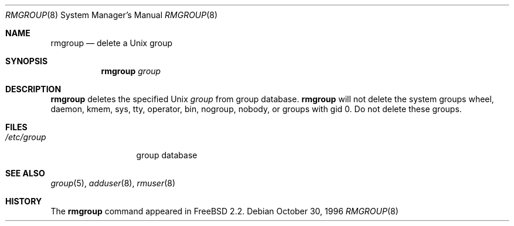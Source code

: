 .\"	$OpenBSD: rmgroup.8,v 1.10 2001/08/17 11:13:58 mpech Exp $
.\"
.\" Copyright (c) 1996 Wolfram Schneider <wosch@FreeBSD.org>. Berlin.
.\" All rights reserved.
.\"
.\" Redistribution and use in source and binary forms, with or without
.\" modification, are permitted provided that the following conditions
.\" are met:
.\" 1. Redistributions of source code must retain the above copyright
.\"    notice, this list of conditions and the following disclaimer.
.\" 2. Redistributions in binary form must reproduce the above copyright
.\"    notice, this list of conditions and the following disclaimer in the
.\"    documentation and/or other materials provided with the distribution.
.\"
.\" THIS SOFTWARE IS PROVIDED BY THE AUTHOR AND CONTRIBUTORS ``AS IS'' AND
.\" ANY EXPRESS OR IMPLIED WARRANTIES, INCLUDING, BUT NOT LIMITED TO, THE
.\" IMPLIED WARRANTIES OF MERCHANTABILITY AND FITNESS FOR A PARTICULAR PURPOSE
.\" ARE DISCLAIMED.  IN NO EVENT SHALL THE AUTHOR OR CONTRIBUTORS BE LIABLE
.\" FOR ANY DIRECT, INDIRECT, INCIDENTAL, SPECIAL, EXEMPLARY, OR CONSEQUENTIAL
.\" DAMAGES (INCLUDING, BUT NOT LIMITED TO, PROCUREMENT OF SUBSTITUTE GOODS
.\" OR SERVICES; LOSS OF USE, DATA, OR PROFITS; OR BUSINESS INTERRUPTION)
.\" HOWEVER CAUSED AND ON ANY THEORY OF LIABILITY, WHETHER IN CONTRACT, STRICT
.\" LIABILITY, OR TORT (INCLUDING NEGLIGENCE OR OTHERWISE) ARISING IN ANY WAY
.\" OUT OF THE USE OF THIS SOFTWARE, EVEN IF ADVISED OF THE POSSIBILITY OF
.\" SUCH DAMAGE.
.\"
.\" $From: rmgroup.8,v 1.1 1996/11/04 17:21:11 wosch Exp $
.Dd October 30, 1996
.Dt RMGROUP 8
.Os
.Sh NAME
.Nm rmgroup
.Nd delete a Unix group
.Sh SYNOPSIS
.Nm rmgroup
.Ar group
.Sh DESCRIPTION
.Nm
deletes the specified Unix
.Ar group
from group database.
.Nm
will not delete the system groups wheel, daemon, kmem, sys, tty,
operator, bin, nogroup, nobody,
or groups with gid 0.
Do not delete these groups.
.Sh FILES
.Bl -tag -width /etc/groupX -compact
.It Pa /etc/group
group database
.El
.Sh SEE ALSO
.Xr group 5 ,
.Xr adduser 8 ,
.Xr rmuser 8
.Sh HISTORY
The
.Nm
command appeared in
.Fx 2.2 .
